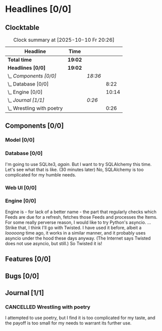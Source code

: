 # -*- mode: org; fill-column: 78; -*-
# Time-stamp: <2025-10-10 20:26:14 krylon>
#
#+TAGS: internals(i) ui(u) bug(b) feature(f)
#+TAGS: database(d) design(e), meditation(m)
#+TAGS: optimize(o) refactor(r) cleanup(c)
#+TODO: TODO(t)  RESEARCH(r) IMPLEMENT(i) TEST(e) | DONE(d) FAILED(f) CANCELLED(c)
#+TODO: MEDITATE(m) PLANNING(p) | SUSPENDED(s)
#+PRIORITIES: A G D

* Headlines [0/0]
  :PROPERTIES:
  :COOKIE_DATA: todo recursive
  :VISIBILITY: children
  :END:
** Clocktable
   #+BEGIN: clocktable :scope file :maxlevel 255 :emphasize t
   #+CAPTION: Clock summary at [2025-10-10 Fr 20:26]
   | Headline                    | Time    |         |       |
   |-----------------------------+---------+---------+-------|
   | *Total time*                | *19:02* |         |       |
   |-----------------------------+---------+---------+-------|
   | *Headlines [0/0]*           | *19:02* |         |       |
   | \_  /Components [0/0]/      |         | /18:36/ |       |
   | \_    Database [0/0]        |         |         |  8:22 |
   | \_    Engine [0/0]          |         |         | 10:14 |
   | \_  /Journal [1/1]/         |         | /0:26/  |       |
   | \_    Wrestling with poetry |         |         |  0:26 |
   #+END:
** Components [0/0]
   :PROPERTIES:
   :COOKIE_DATA: todo recursive
   :VISIBILITY: children
   :END:
*** Model [0/0]
    :PROPERTIES:
    :COOKIE_DATA: todo recursive
    :VISIBILITY: children
    :END:
*** Database [0/0]
    :PROPERTIES:
    :COOKIE_DATA: todo recursive
    :VISIBILITY: children
    :END:
    :LOGBOOK:
    CLOCK: [2025-10-09 Do 15:53]--[2025-10-09 Do 16:25] =>  0:32
    CLOCK: [2025-10-08 Mi 16:05]--[2025-10-08 Mi 16:20] =>  0:15
    CLOCK: [2025-10-08 Mi 14:40]--[2025-10-08 Mi 15:30] =>  0:50
    CLOCK: [2025-10-04 Sa 14:12]--[2025-10-04 Sa 19:11] =>  4:59
    CLOCK: [2025-10-02 Do 17:52]--[2025-10-02 Do 19:38] =>  1:46
    :END:
    I'm going to use SQLite3, /again/. But I want to try SQLAlchemy this
    time. Let's see what that is like.
    (30 minutes later) No, SQLAlchemy is too complicated for my humble needs.
*** Web UI [0/0]
    :PROPERTIES:
    :COOKIE_DATA: todo recursive
    :VISIBILITY: children
    :END:
*** Engine [0/0]
    :PROPERTIES:
    :COOKIE_DATA: todo recursive
    :VISIBILITY: children
    :END:
    :LOGBOOK:
    CLOCK: [2025-10-10 Fr 14:18]--[2025-10-10 Fr 17:50] =>  3:32
    CLOCK: [2025-10-09 Do 16:26]--[2025-10-09 Do 23:08] =>  6:42
    :END:
    Engine is - for lack of a better name - the part that regularly checks
    which Feeds are due for a refresh, fetches those Feeds and processes the
    Items.
    For some really perverse reason, I would like to try Python's asyncio.
    ...
    Strike that, I think I'll go with Twisted. I have used it before, albeit a
    /looooong/ time ago, it works in a similar manner, and it probably uses
    asyncio under the hood these days anyway.
    (The Internet says Twisted does not use asyncio, but still.)
    So Twisted it is!
** Features [0/0]
   :PROPERTIES:
   :COOKIE_DATA: todo recursive
   :VISIBILITY: children
   :END:
** Bugs [0/0]
   :PROPERTIES:
   :COOKIE_DATA: todo recursive
   :VISIBILITY: children
   :END:
** Journal [1/1]
   :PROPERTIES:
   :COOKIE_DATA: todo recursive
   :VISIBILITY: children
   :END:
*** CANCELLED Wrestling with poetry
    CLOSED: [2025-10-08 Mi 16:01]
    :LOGBOOK:
    CLOCK: [2025-10-08 Mi 15:35]--[2025-10-08 Mi 16:01] =>  0:26
    :END:
    I attempted to use poetry, but I find it is too complicated for my taste,
    and the payoff is too small for my needs to warrant its further use. 


